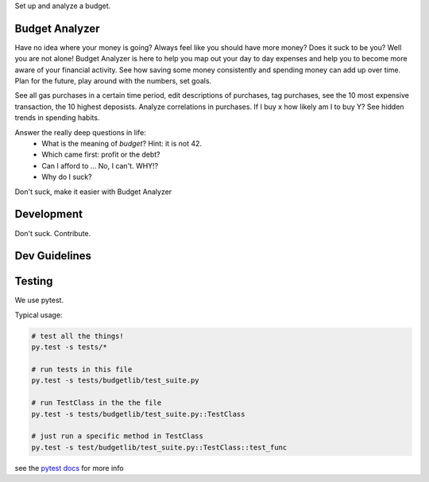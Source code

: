 Set up and analyze a budget.

Budget Analyzer
===============
Have no idea where your money is going? Always feel like you should have more money?
Does it suck to be you? Well you are not alone! Budget Analyzer is here to help you map out your day to day
expenses and help you to become more aware of your financial activity. See how saving some money consistently and spending money
can add up over time. Plan for the future, play around with the numbers, set goals.

See all gas purchases in a certain time period, edit descriptions of purchases,
tag purchases, see the 10 most expensive transaction, the 10 highest deposists.
Analyze correlations in purchases. If I buy x how likely am I to buy Y?
See hidden trends in spending habits.

Answer the really deep questions in life:
  * What is the meaning of *budget*? Hint: it is not 42.
  * Which came first: profit or the debt?
  * Can I afford to ... No, I can't. WHY!?
  * Why do I suck?

Don't suck, make it easier with Budget Analyzer

Development
===============
Don't suck. Contribute.

Dev Guidelines
====

Testing
====
We use pytest.

Typical usage:

.. code:: python

    # test all the things! 
    py.test -s tests/*

    # run tests in this file
    py.test -s tests/budgetlib/test_suite.py

    # run TestClass in the the file
    py.test -s tests/budgetlib/test_suite.py::TestClass

    # just run a specific method in TestClass
    py.test -s test/budgetlib/test_suite.py::TestClass::test_func

see the `pytest docs`_ for more info


.. _pytest docs: http://pytest.org/latest/contents.html#toc
